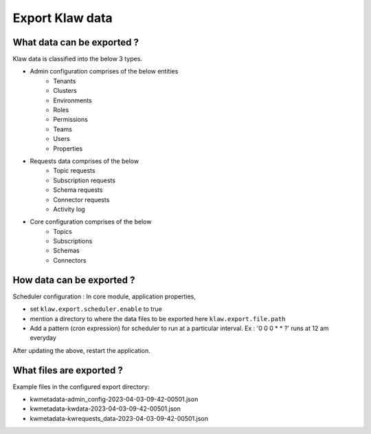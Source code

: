 Export Klaw data
================


What data can be exported ?
---------------------------

Klaw data is classified into the below 3 types.

- Admin configuration comprises of the below entities
    - Tenants
    - Clusters
    - Environments
    - Roles
    - Permissions
    - Teams
    - Users
    - Properties

- Requests data comprises of the below
    - Topic requests
    - Subscription requests
    - Schema requests
    - Connector requests
    - Activity log

- Core configuration comprises of the below
    - Topics
    - Subscriptions
    - Schemas
    - Connectors

How data can be exported ?
--------------------------

Scheduler configuration : In core module, application properties,

- set ``klaw.export.scheduler.enable`` to true
- mention a directory to where the data files to be exported here ``klaw.export.file.path``
- Add a pattern (cron expression) for scheduler to run at a particular interval. Ex : '0 0 0 * * ?' runs at 12 am everyday

After updating the above, restart the application.

What files are exported ?
-------------------------

Example files in the configured export directory:

- kwmetadata-admin_config-2023-04-03-09-42-00501.json

- kwmetadata-kwdata-2023-04-03-09-42-00501.json

- kwmetadata-kwrequests_data-2023-04-03-09-42-00501.json

